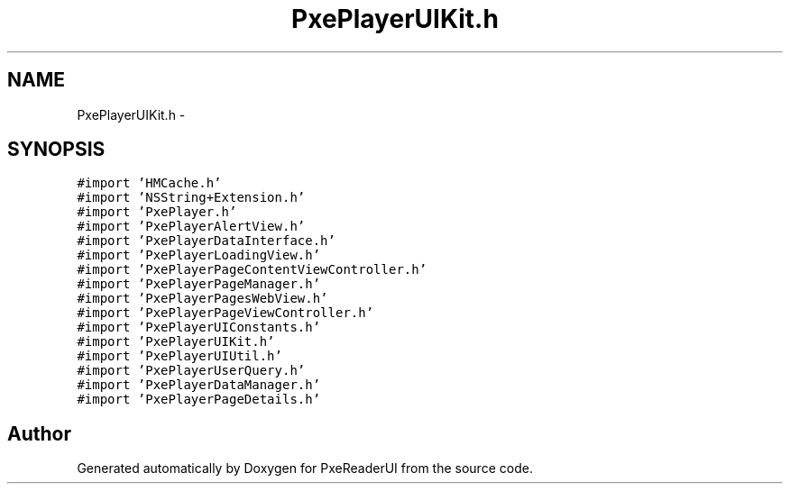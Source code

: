 .TH "PxePlayerUIKit.h" 3 "Mon Apr 28 2014" "PxeReaderUI" \" -*- nroff -*-
.ad l
.nh
.SH NAME
PxePlayerUIKit.h \- 
.SH SYNOPSIS
.br
.PP
\fC#import 'HMCache\&.h'\fP
.br
\fC#import 'NSString+Extension\&.h'\fP
.br
\fC#import 'PxePlayer\&.h'\fP
.br
\fC#import 'PxePlayerAlertView\&.h'\fP
.br
\fC#import 'PxePlayerDataInterface\&.h'\fP
.br
\fC#import 'PxePlayerLoadingView\&.h'\fP
.br
\fC#import 'PxePlayerPageContentViewController\&.h'\fP
.br
\fC#import 'PxePlayerPageManager\&.h'\fP
.br
\fC#import 'PxePlayerPagesWebView\&.h'\fP
.br
\fC#import 'PxePlayerPageViewController\&.h'\fP
.br
\fC#import 'PxePlayerUIConstants\&.h'\fP
.br
\fC#import 'PxePlayerUIKit\&.h'\fP
.br
\fC#import 'PxePlayerUIUtil\&.h'\fP
.br
\fC#import 'PxePlayerUserQuery\&.h'\fP
.br
\fC#import 'PxePlayerDataManager\&.h'\fP
.br
\fC#import 'PxePlayerPageDetails\&.h'\fP
.br

.SH "Author"
.PP 
Generated automatically by Doxygen for PxeReaderUI from the source code\&.
